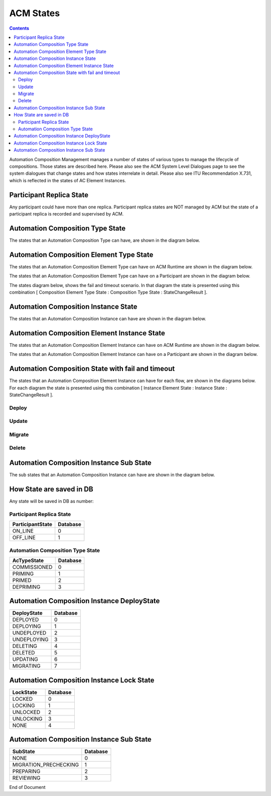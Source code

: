 .. This work is licensed under a Creative Commons Attribution 4.0 International License.

.. _acm-states-label:

ACM States
##########

.. contents::
    :depth: 4

Automation Composition Management manages a number of states of various types to manage the lifecycle of compositions. Those states are described here. Please also see the ACM System Level Dialogues page to see the system dialogues that change states and how states interrelate in detail. Please also see ITU Recommendation X.731, which is reflected in the states of AC Element Instances.

Participant Replica State
=========================
Any participant could have more than one replica.
Participant replica states are NOT managed by ACM but the state of a participant replica is recorded and supervised by ACM.

.. image:: images/acm-states/ParticipantStates.png


Automation Composition Type State
=================================
The states that an Automation Composition Type can have, are shown in the diagram below.

.. image:: images/acm-states/AcTypeStates.png

Automation Composition Element Type State
=========================================
The states that an Automation Composition Element Type can have on ACM Runtime are shown in the diagram below.

.. image:: images/acm-states/AcElementTypeStatesOnRuntime.png

The states that an Automation Composition Element Type can have on a Participant are shown in the diagram below.

.. image:: images/acm-states/AcElementTypeStatesOnPpnt.png

The states diagram below, shows the fail and timeout scenario.
In that diagram the state is presented using this combination [ Composition Element Type State : Composition Type State : StateChangeResult ].

.. image:: images/acm-states/AcTypeStatesFail.png

Automation Composition Instance State
=====================================
The states that an Automation Composition Instance can have are shown in the diagram below.

.. image:: images/acm-states/AcInstanceStates.png

Automation Composition Element Instance State
=============================================
The states that an Automation Composition Element Instance can have on ACM Runtime are shown in the diagram below.

.. image:: images/acm-states/AcElementInstanceStatesOnRuntime.png

The states that an Automation Composition Element Instance can have on a Participant are shown in the diagram below.

.. image:: images/acm-states/AcElementInstanceStatesOnPpnt.png

Automation Composition State with fail and timeout
==================================================
The states that an Automation Composition Element Instance can have for each flow, are shown in the diagrams below.
For each diagram the state is presented using this combination [ Instance Element State : Instance State : StateChangeResult ].

Deploy
------

.. image:: images/acm-states/AcInstanceStatesDeploy.png

Update
------

.. image:: images/acm-states/AcInstanceStatesUpdate.png

Migrate
-------

.. image:: images/acm-states/AcInstanceStatesMigrate.png

Delete
------

.. image:: images/acm-states/AcInstanceStatesDelete.png

Automation Composition Instance Sub State
=========================================
The sub states that an Automation Composition Instance can have are shown in the diagram below.

.. image:: images/acm-states/AcInstanceSubStates.png

How State are saved in DB
=========================
Any state will be saved in DB as number:

Participant Replica State
-------------------------

+--------------------+------------+
|  ParticipantState  |  Database  |
+====================+============+
|  ON_LINE           |         0  |
+--------------------+------------+
|  OFF_LINE          |         1  |
+--------------------+------------+


Automation Composition Type State
---------------------------------

+----------------+------------+
|  AcTypeState   |  Database  |
+================+============+
|  COMMISSIONED  |         0  |
+----------------+------------+
|  PRIMING       |         1  |
+----------------+------------+
|  PRIMED        |         2  |
+----------------+------------+
|  DEPRIMING     |         3  |
+----------------+------------+

Automation Composition Instance DeployState
===========================================

+---------------+------------+
|  DeployState  |  Database  |
+===============+============+
|  DEPLOYED     |         0  |
+---------------+------------+
|  DEPLOYING    |         1  |
+---------------+------------+
|  UNDEPLOYED   |         2  |
+---------------+------------+
|  UNDEPLOYING  |         3  |
+---------------+------------+
|  DELETING     |         4  |
+---------------+------------+
|  DELETED      |         5  |
+---------------+------------+
|  UPDATING     |         6  |
+---------------+------------+
|  MIGRATING    |         7  |
+---------------+------------+

Automation Composition Instance Lock State
==========================================

+-------------+------------+
|  LockState  |  Database  |
+=============+============+
|  LOCKED     |         0  |
+-------------+------------+
|  LOCKING    |         1  |
+-------------+------------+
|  UNLOCKED   |         2  |
+-------------+------------+
|  UNLOCKING  |         3  |
+-------------+------------+
|  NONE       |         4  |
+-------------+------------+

Automation Composition Instance Sub State
=========================================

+-------------------------+------------+
|  SubState               |  Database  |
+=========================+============+
|  NONE                   |         0  |
+-------------------------+------------+
|  MIGRATION_PRECHECKING  |         1  |
+-------------------------+------------+
|  PREPARING              |         2  |
+-------------------------+------------+
|  REVIEWING              |         3  |
+-------------------------+------------+

End of Document
